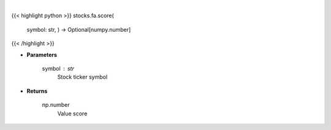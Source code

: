 .. role:: python(code)
    :language: python
    :class: highlight

|

.. raw:: html

    <h3>
    > Gets value score from fmp
    </h3>

{{< highlight python >}}
stocks.fa.score(
    symbol: str,
    ) -> Optional[numpy.number]
{{< /highlight >}}

* **Parameters**

    symbol : *str*
        Stock ticker symbol

    
* **Returns**

    np.number
        Value score
    